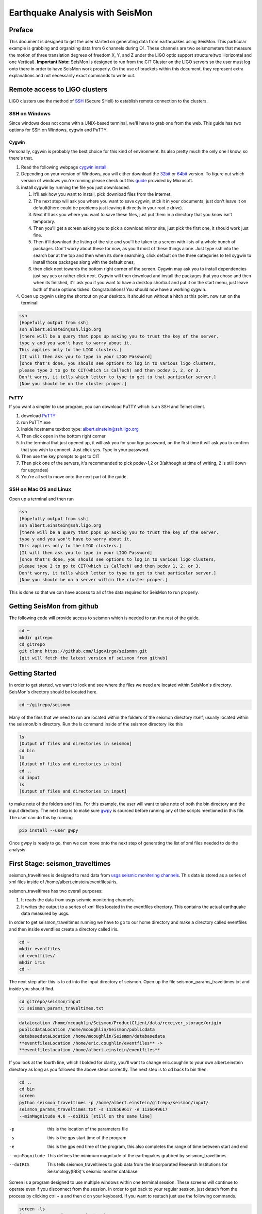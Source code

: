 ================================
Earthquake Analysis with SeisMon
================================

Preface
-------
This document is designed to get the user started on generating data from earthquakes using SeisMon. This particular example is grabbing and organizing data from 6 channels during O1. These channels are two seismometers that measure the motion of three translation degrees of freedom X, Y, and Z under the LIGO optic support structure(two Horizontal and one Vertical). **Important Note:** SeisMon is designed to run from the CIT Cluster on the LIGO servers so the user must log onto there in order to have SeisMon work properly. On the use of brackets within this document, they represent extra explanations and not necessarily exact commands to write out.

Remote access to LIGO clusters
------------------------------

LIGO clusters use the method of SSH_ (Secure SHell) to establish remote connection to the clusters.

.. _SSH: https://en.wikipedia.org/wiki/Secure_Shell



SSH on Windows
++++++++++++++

Since windows does not come with a UNIX-based terminal, we'll have to grab one from the web. This guide has two options for SSH on Windows, cygwin and PuTTY.

Cygwin
******
 
Personally, cgywin is probably the best choice for this kind of environment. Its also pretty much the only one I know, so there's that.

1. Read the following webpage `cygwin install`_.
2. Depending on your version of Windows, you will either download the 32bit_ or 64bit_ version. To figure out which version of windows you're running please check out this guide_ provided by Microsoft.
3. install cygwin by running the file you just downloaded.
 
   #. It'll ask how you want to install, pick download files from the internet. 
   #. The next step will ask you where you want to save cygwin, stick it in your documents, just don't leave it on default(there could be problems just leaving it directly in your root c drive). 
   #. Next it'll ask you where you want to save these files, just put them in a directory that you know isn't temporary. 
   #. Then you'll get a screen asking you to pick a download mirror site, just pick the first one, it should work just fine. 
   #. Then it'll download the listing of the site and you'll be taken to a screen with lists of a whole bunch of packages. Don't worry about these for now, as you'll most of these things alone. Just type ssh into the search bar at the top and then when its done searching, click default on the three categories to tell cygwin to install those packages along with the default ones, 
   #. then click next towards the bottom right corner of the screen. Cygwin may ask you to install dependencies just say yes or rather click next. Cygwin will then download and install the packages that you chose and then when its finished, it'll ask you if you want to have a desktop shortcut and put it on the start menu, just leave both of those options ticked. Congratulations! You should now have a working cygwin. 

4. Open up cygwin using the shortcut on your desktop. It should run without a hitch at this point. now run on the terminal

.. code:: bash

   ssh
   [Hopefully output from ssh]
   ssh albert.einstein@ssh.ligo.org
   [there will be a query that pops up asking you to trust the key of the server,
   type y and you won't have to worry about it.
   This applies only to the LIGO clusters.]
   [It will then ask you to type in your LIGO Password]
   [once that's done, you should see options to log in to various ligo clusters, 
   please type 2 to go to CIT(which is CalTech) and then pcdev 1, 2, or 3. 
   Don't worry, it tells which letter to type to get to that particular server.]
   [Now you should be on the cluster proper.]


.. _`cygwin install`: https://cygwin.com/install.html

.. _32bit: https://cygwin.com/setup-x86.exe

.. _64bit: https://cygwin.com/setup-x86_64.exe

.. _guide: https://support.microsoft.com/en-us/help/13443/windows-which-operating-system


PuTTY
*****

If you want a simpler to use program, you can download PuTTY which is an SSH and Telnet client.

1. download PuTTY_
2. run PuTTY.exe
3. Inside hostname textbox type: albert.einstein@ssh.ligo.org
4. Then click open in the bottom right corner
5. In the terminal that just opened up, it will ask you for your ligo password, on the first time it will ask you to confirm that you wish to connect. Just click yes. Type in your password.
6. Then use the key prompts to get to CIT
7. Then pick one of the servers, it's recommended to pick pcdev-1,2 or 3(although at time of writing, 2 is still down for upgrades)
8. You're all set to move onto the next part of the guide.


.. _PuTTY: https://the.earth.li/~sgtatham/putty/latest/x86/putty.exe


SSH on Mac OS and Linux
+++++++++++++++++++++++

Open up a terminal and then run 

.. code:: bash 

   ssh
   [Hopefully output from ssh]
   ssh albert.einstein@ssh.ligo.org
   [there will be a query that pops up asking you to trust the key of the server,
   type y and you won't have to worry about it.
   This applies only to the LIGO clusters.]
   [It will then ask you to type in your LIGO Password]
   [once that's done, you should see options to log in to various ligo clusters,
   please type 2 to go to CIT(which is CalTech) and then pcdev 1, 2, or 3.
   Don't worry, it tells which letter to type to get to that particular server.]
   [Now you should be on a server within the cluster proper.]

This is done so that we can have access to all of the data required for SeisMon to run properly.
   

Getting SeisMon from github
---------------------------

The following code will provide access to seismon which is needed to run the rest of the guide.

.. code:: bash

   cd ~
   mkdir gitrepo
   cd gitrepo
   git clone https://github.com/ligovirgo/seismon.git
   [git will fetch the latest version of seismon from github]
   


Getting Started
---------------

In order to get started, we want to look and see where the files we need are located within SeisMon's directory. SeisMon's directory should be located here.

.. code:: bash

   cd ~/gitrepo/seismon

Many of the files that we need to run are located within the folders of the seismon directory itself, usually located within the seismon/bin directory. Run the ls command inside of the seismon directory like this

.. code:: bash

   ls
   [Output of files and directories in seismon]
   cd bin
   ls
   [Output of files and directories in bin]
   cd ..
   cd input
   ls
   [Output of files and directories in input]

to make note of the folders and files. For this example, the user will want to take note of both the bin directory and the input directory. The next step is to make sure gwpy_ is sourced before running any of the scripts mentioned in this file. The user can do this by running 

.. _gwpy: https://gwpy.github.io/docs/latest/



.. code:: bash

   pip install --user gwpy

Once gwpy is ready to go, then we can move onto the next step of generating the list of xml files needed to do the analysis.

First Stage: seismon_traveltimes
--------------------------------

seismon_traveltimes is designed to read data from `usgs seismic monitering channels`_. This data is stored as a series of xml files inside of /home/albert.einstein/eventfiles/iris.

.. _`usgs seismic monitering channels`: http://earthquake.usgs.gov/earthquakes/map/

seismon_traveltimes has two overall purposes:

1. It reads the data from usgs seismic monitoring channels.
2. It writes the output to a series of xml files located in the eventfiles directory. This contains the actual earthquake data measured by usgs.



In order to get seismon_traveltimes running we have to go to our home directory and make a directory called eventfiles and then inside eventfiles create a directory called iris.

.. code:: bash

   cd ~
   mkdir eventfiles
   cd eventfiles/
   mkdir iris
   cd ~

The next step after this is to cd into the input directory of seismon. Open up the file seismon_params_traveltimes.txt and inside you should find.

.. code:: bash 

   cd gitrepo/seismon/input
   vi seismon_params_traveltimes.txt 

.. code:: bash
   
   dataLocation /home/mcoughlin/Seismon/ProductClient/data/receiver_storage/origin
   publicdataLocation /home/mcoughlin/Seismon/publicdata
   databasedataLocation /home/mcoughlin/Seismon/databasedata
   **eventfilesLocation /home/eric.coughlin/eventfiles** ->
   **eventfileslocation /home/albert.einstein/eventfiles**

If you look at the fourth line, which I bolded for clarity, you'll want to change eric.coughlin to your own albert.einstein directory as long as you followed the above steps correctly.
The next step is to cd back to bin then.

.. code:: bash 

  cd ..
  cd bin
  screen
  python seismon_traveltimes -p /home/albert.einstein/gitrepo/seismon/input/
  seismon_params_traveltimes.txt -s 1126569617 -e 1136649617 
  --minMagnitude 4.0 --doIRIS [still on the same line]

-p  this is the location of the parameters file
-s  this is the gps start time of the program
-e  this is the gps end time of the program, this also completes the range of time between start and end
--minMagnitude  This defines the minimum magnitude of the earthquakes grabbed by seismon_traveltimes
--doIRIS  This tells seismon_traveltimes to grab data from the Incorporated Research Institutions for Seismology(IRIS)'s seismic moniter database

Screen is a program designed to use multiple windows within one terminal session. These screens will continue to operate even if you disconnect from the session. In order to get back to your regular session, just detach from the process by clicking ctrl + a and then d on your keyboard. If you want to reatach just use the following commands.

.. code:: bash 

  screen -ls
  [insert output of screen -ls here]
  screen -r [Whatever process you want to reattach]

Just copy and paste whichever screen you want to go to from the output of screen -ls after the screen -r command.

This process will take quite a bit of time to complete, think days instead of hours. This is why using screen is a strong recommendation.

Second Stage: seismon_run_run_H1O1 and seismon_run_run_L1O1
-----------------------------------------------------------

These scripts grab the earthquake data from the eventfiles database specifically inside the iris folder and then looks at specific channels in order to get user friendly data output.

After completing the first stage, the next step is to run both H1O1 and L1O1.

The first thing to do in order to run both of these scripts is to 

.. code:: bash

   cd ~/gitrepo/seismon/input
   vi seismon_params_H1O1.txt

Inside you'll find a file that looks like this.

.. code:: bash

   ifo H1
   frameType H1_R
   runName H1O1
   user eric.coughlin
   dirPath /home/eric.coughlin/gitrepo
   publicPath /home/eric.coughlin/public_html
   codePath /home/eric.coughlin/gitrepo
   executableDir /home/eric.coughlin/gitrepo/seismon/bin
   eventfilesLocation /home/eric.coughlin/eventfiles
   #eventfilesLocation /home/mcoughlin/Seismon/eventfiles/database
   velocitymapsLocation /home/mcoughlin/Seismon/velocity_maps

You'll want to change the eric.coughlin directories to your own albert.einstein, don't touch the mcoughlin directories.

A nice way to do that is to use within vim 

.. code:: bash 

   :%s/eric.coughlin/albert.einstein/gc
   :wq

It'll ask you to confirm each change made.

The next step is to

.. code:: bash

   cd ~/gitrepo/seismon/bin
   vi seismon_run_run_H1O1

Inside you'll find this line

.. code python

   paramsFile = "/home/eric.coughlin/gitrepo/seismon/input/seismon_params_H1O1.txt"

Change the eric.coughlin to albert.einstein

Now do the same steps with L1O1.

If you'd like to change the parameters for this script to look at different channels, you'll want to go to seismon_run_run_H1O1. Inside you'll find these two lines

.. code:: python

   os.system("python seismon_run -p %s -s %d -e %d -c H1:ISI-GND_STS_HAM2_Z_DQ,
   H1:ISI-GND_STS_HAM2_Y_DQ,
   H1:ISI-GND_STS_HAM2_X_DQ,H1:ISI-GND_STS_HAM5_Z_BLRMS_30M_100M,
   H1:ISI-GND_STS_HAM5_Y_BLRMS_30M_100M,
   H1:ISI-GND_STS_HAM5_X_BLRMS_30M_100M --doEarthquakes --doEarthquakesAnalysis
    --doPSD --eventfilesType iris --minMagnitude 4.0"%(paramsFile,gpsStart,gpsEnd))

   print "python seismon_run -p %s -s %d -e %d -c H1:ISI-GND_STS_HAM2_Z_DQ,
   H1:ISI-GND_STS_HAM2_Y_DQ
   ,H1:ISI-GND_STS_HAM2_X_DQ,H1:ISI-GND_STS_HAM5_Z_BLRMS_30M_100M
   ,H1:ISI-GND_STS_HAM5_Y_BLRMS_30M_100M
   ,H1:ISI-GND_STS_HAM5_X_BLRMS_30M_100M --doEarthquakes --doEarthquakesAnalysis 
   --doPSD --eventfilesType iris --minMagnitude 4.0"%(paramsFile,gpsStart,gpsEnd)

-p  This is the location of the parameters file
-s  This is the gps start time 
-e  This is the gps end time
-c  These are the LIGO channels that you would like to look at for LHO
--doEarthquakes  This looks for the earthquake events and gets their information
--doEarthquakesAnalysis  This analysizes the earthquakes
--doPSD  This looks at the Particle Size Distribution?
--eventfilesType  This determines the database that is used, only option in this guide is iris
--minMagnitude  This determines the minimum magnitude of the earthquakes looked at, only goes as low as the database generated from the previous script

Don't worry about the %s and %d's


%s  
   String formater for Python, replaces %s with variable defined by user


%d  
   decimal replacer for Python, %d with a variable defined by user



Once you are done, you should use screen again to run both seismon_run_run_H1O1 and seismon_run_run_L1O1.

.. code:: bash 

   cd ~/gitrepo/seismon/bin
   screen
   python seismon_run_run_H1O1
   [on keyboard press ctrl-a then d]
   screen
   python seismon_run_run_H1O1
   

This will also take some time.

The output will be found in /home/albert.einstein/gitrepo/, within these are a series of directories and files that encompass the output from the two scripts.

Third Stage: seismon_run_prediction_vs_actual_ec
------------------------------------------------

seismon_run_prediction_vs_actual_ec is designed to compare the predicted measurements and the actual measurements to create a nice succinct text file for each channel. For more information check out this document_.

.. _document: https://dcc.ligo.org/LIGO-T1400487

.. code:: bash 

   vi seismon_run_prediction_vs_actual_ec
   :%s/eric.coughlin/albert.einstein/gc
   :wq
   screen
   python seismon_run_prediction_vs_actual_ec
   [ctrl-a then d]

If you've adjusted the channels then you'll need to make the proper changes to seismon_run_prediction_vs_actual_ec

.. code:: python

   inputFileDirectory="/home/eric.coughlin/gitrepo/Text_Files
   /Timeseries/H1_ISI-GND_STS_HAM2_Z_DQ/64/"
   #accelerationFileDirectory="/home/eric.coughlin/gitrepo/Text_Files
   /Acceleration/H1_ISI-GND_STS_HAM2_Z_DQ/64/"
   #predictionFile="/home/eric.coughlin/gitrepo/H1/H1O1
   /1126569617-1136678417/earthquakes/earthquakes.txt"
   predictionFile="/home/eric.coughlin/gitrepo/H1/H1O1
   /1126073342-1137283217/earthquakes/earthquakes.txt"
   outputDirectory="/home/eric.coughlin/gitrepo/Predictions/H1O1/"

1. You will want to change the inputFileDirectory to the channel names that you looked at.
2. change predictionFile  to the time range that you looked at.
3. change outputDirectory from H1O1 to the channel names that you looked at
4. repeat for all of the channels.

.. code:: python

   filenames = ["/home/eric.coughlin/gitrepo/Predictions/H1O1/earthquakes.txt",
   "/home/eric.coughlin/gitrepo/Predictions/L1O1/earthquakes.txt"]

1. add channel directories to these filenames keeping the same format but just changing H1O1 to the channel name

The output directory will be in /home/albert.einstein/gitrepo/Predictions/*
